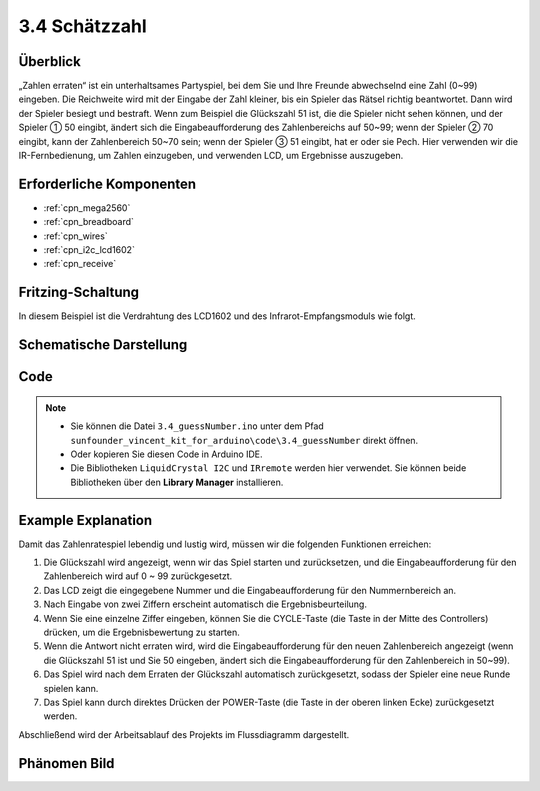 .. _ar_guess_number:

3.4 Schätzzahl
==================

Überblick
----------------

„Zahlen erraten“ ist ein unterhaltsames Partyspiel, bei dem Sie und Ihre Freunde abwechselnd eine Zahl (0~99) eingeben. Die Reichweite wird mit der Eingabe der Zahl kleiner, bis ein Spieler das Rätsel richtig beantwortet. Dann wird der Spieler besiegt und bestraft. Wenn zum Beispiel die Glückszahl 51 ist, die die Spieler nicht sehen können, und der Spieler ① 50 eingibt, ändert sich die Eingabeaufforderung des Zahlenbereichs auf 50~99; wenn der Spieler ② 70 eingibt, kann der Zahlenbereich 50~70 sein; wenn der Spieler ③ 51 eingibt, hat er oder sie Pech. Hier verwenden wir die IR-Fernbedienung, um Zahlen einzugeben, und verwenden LCD, um Ergebnisse auszugeben.


Erforderliche Komponenten
-----------------------------

.. image:: img/Part_three_4.png
    :align: center

* :ref:`cpn_mega2560`
* :ref:`cpn_breadboard`
* :ref:`cpn_wires`
* :ref:`cpn_i2c_lcd1602`
* :ref:`cpn_receive`


Fritzing-Schaltung
---------------------

In diesem Beispiel ist die Verdrahtung des LCD1602 und des Infrarot-Empfangsmoduls wie folgt.


.. image:: img/image280.png
   :align: center

Schematische Darstellung
----------------------------

.. image:: img/image281.png
   :align: center


Code
--------------

.. note::

   * Sie können die Datei ``3.4_guessNumber.ino`` unter dem Pfad ``sunfounder_vincent_kit_for_arduino\code\3.4_guessNumber`` direkt öffnen.
   * Oder kopieren Sie diesen Code in Arduino IDE. 
   * Die Bibliotheken ``LiquidCrystal I2C`` und ``IRremote`` werden hier verwendet. Sie können beide Bibliotheken über den **Library Manager** installieren.

.. raw:: html

   <iframe src=https://create.arduino.cc/editor/sunfounder01/7bfbecaf-8e6c-4868-95d2-ab09f8d818a7/preview?embed style="height:510px;width:100%;margin:10px 0" frameborder=0></iframe>

Example Explanation
---------------------------

.. image:: img/Part_three_4_Example_Explanation.png
    :align: center

Damit das Zahlenratespiel lebendig und lustig wird, müssen wir die folgenden Funktionen erreichen:

1. Die Glückszahl wird angezeigt, wenn wir das Spiel starten und zurücksetzen, und die Eingabeaufforderung für den Zahlenbereich wird auf 0 ~ 99 zurückgesetzt.

2. Das LCD zeigt die eingegebene Nummer und die Eingabeaufforderung für den Nummernbereich an.

3. Nach Eingabe von zwei Ziffern erscheint automatisch die Ergebnisbeurteilung.

4. Wenn Sie eine einzelne Ziffer eingeben, können Sie die CYCLE-Taste (die Taste in der Mitte des Controllers) drücken, um die Ergebnisbewertung zu starten.

5. Wenn die Antwort nicht erraten wird, wird die Eingabeaufforderung für den neuen Zahlenbereich angezeigt (wenn die Glückszahl 51 ist und Sie 50 eingeben, ändert sich die Eingabeaufforderung für den Zahlenbereich in 50~99).

6. Das Spiel wird nach dem Erraten der Glückszahl automatisch zurückgesetzt, sodass der Spieler eine neue Runde spielen kann.

7. Das Spiel kann durch direktes Drücken der POWER-Taste (die Taste in der oberen linken Ecke) zurückgesetzt werden.

Abschließend wird der Arbeitsablauf des Projekts im Flussdiagramm dargestellt.

Phänomen Bild
-----------------------

.. image:: img/image283.jpeg
   :align: center

